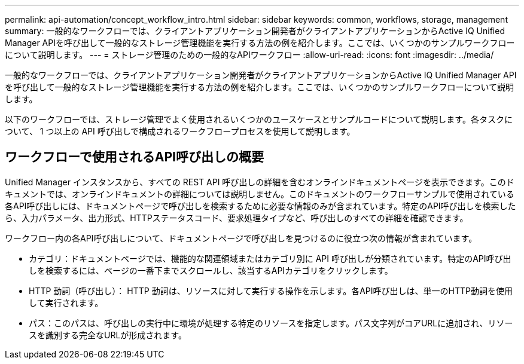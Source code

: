 ---
permalink: api-automation/concept_workflow_intro.html 
sidebar: sidebar 
keywords: common, workflows, storage, management 
summary: 一般的なワークフローでは、クライアントアプリケーション開発者がクライアントアプリケーションからActive IQ Unified Manager APIを呼び出して一般的なストレージ管理機能を実行する方法の例を紹介します。ここでは、いくつかのサンプルワークフローについて説明します。 
---
= ストレージ管理のための一般的なAPIワークフロー
:allow-uri-read: 
:icons: font
:imagesdir: ../media/


[role="lead"]
一般的なワークフローでは、クライアントアプリケーション開発者がクライアントアプリケーションからActive IQ Unified Manager APIを呼び出して一般的なストレージ管理機能を実行する方法の例を紹介します。ここでは、いくつかのサンプルワークフローについて説明します。

以下のワークフローでは、ストレージ管理でよく使用されるいくつかのユースケースとサンプルコードについて説明します。各タスクについて、 1 つ以上の API 呼び出しで構成されるワークフロープロセスを使用して説明します。



== ワークフローで使用されるAPI呼び出しの概要

Unified Manager インスタンスから、すべての REST API 呼び出しの詳細を含むオンラインドキュメントページを表示できます。このドキュメントでは、オンラインドキュメントの詳細については説明しません。このドキュメントのワークフローサンプルで使用されている各API呼び出しには、ドキュメントページで呼び出しを検索するために必要な情報のみが含まれています。特定のAPI呼び出しを検索したら、入力パラメータ、出力形式、HTTPステータスコード、要求処理タイプなど、呼び出しのすべての詳細を確認できます。

ワークフロー内の各API呼び出しについて、ドキュメントページで呼び出しを見つけるのに役立つ次の情報が含まれています。

* カテゴリ：ドキュメントページでは、機能的な関連領域またはカテゴリ別に API 呼び出しが分類されています。特定のAPI呼び出しを検索するには、ページの一番下までスクロールし、該当するAPIカテゴリをクリックします。
* HTTP 動詞（呼び出し）： HTTP 動詞は、リソースに対して実行する操作を示します。各API呼び出しは、単一のHTTP動詞を使用して実行されます。
* パス：このパスは、呼び出しの実行中に環境が処理する特定のリソースを指定します。パス文字列がコアURLに追加され、リソースを識別する完全なURLが形成されます。

